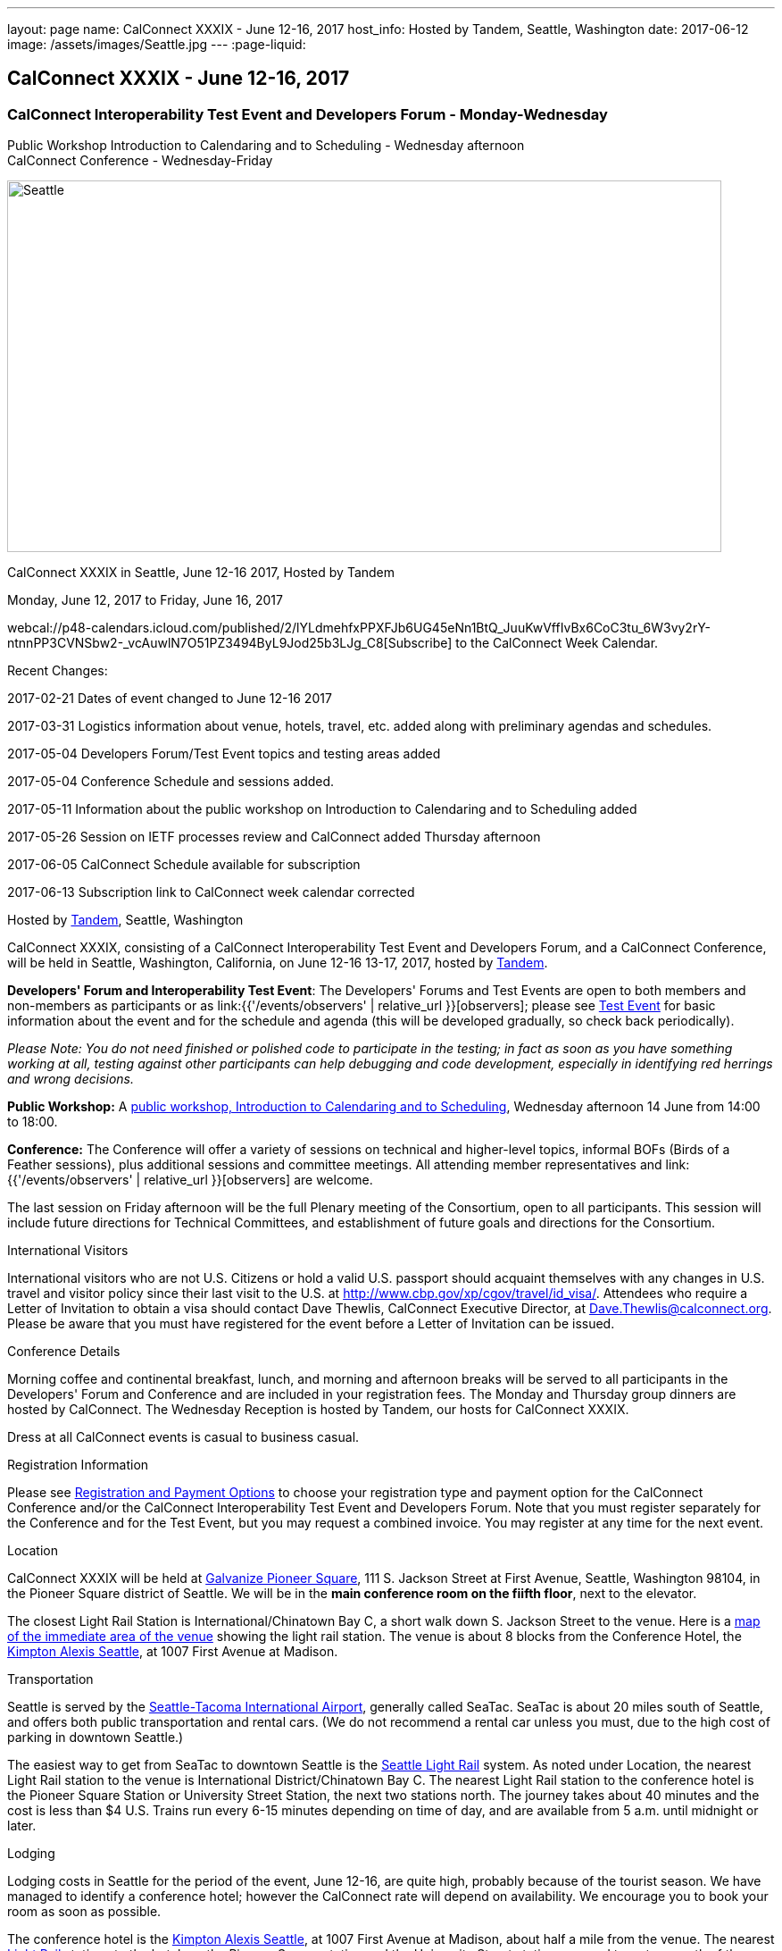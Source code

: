 ---
layout: page
name: CalConnect XXXIX - June 12-16,  2017
host_info: Hosted by Tandem, Seattle, Washington
date: 2017-06-12
image: /assets/images/Seattle.jpg
---
:page-liquid:

== CalConnect XXXIX - June 12-16,  2017

=== CalConnect Interoperability Test Event and Developers Forum - Monday-Wednesday +
Public Workshop Introduction to Calendaring and to Scheduling - Wednesday afternoon +
CalConnect Conference - Wednesday-Friday

[[intro]]
image:{{'/assets/images/Seattle.jpg' | relative_url }}[Seattle,
WA,width=800,height=416]

CalConnect XXXIX in Seattle, June 12-16 2017, Hosted by Tandem

Monday, June 12, 2017 to Friday, June 16, 2017

webcal://p48-calendars.icloud.com/published/2/lYLdmehfxPPXFJb6UG45eNn1BtQ_JuuKwVffIvBx6CoC3tu_6W3vy2rY-ntnnPP3CVNSbw2-_vcAuwlN7O51PZ3494ByL9Jod25b3LJg_C8[Subscribe] to the CalConnect Week Calendar.

Recent Changes:

2017-02-21 Dates of event changed to June 12-16 2017

2017-03-31 Logistics information about venue, hotels, travel, etc. added along with preliminary agendas and schedules.

2017-05-04 Developers Forum/Test Event topics and testing areas added

2017-05-04 Conference Schedule and sessions added.

2017-05-11 Information about the public workshop on Introduction to Calendaring and to Scheduling added

2017-05-26 Session on IETF processes review and CalConnect added Thursday afternoon

2017-06-05 CalConnect Schedule available for subscription

2017-06-13 Subscription link to CalConnect week calendar corrected

Hosted by http://www.tandemcal.com/[Tandem], Seattle, Washington

CalConnect XXXIX, consisting of a CalConnect Interoperability Test Event and Developers Forum, and a CalConnect Conference, will be held in Seattle, Washington, California, on June 12-16 13-17, 2017, hosted by https://www.tandemcal.com/[Tandem].

*Developers' Forum and Interoperability Test Event*: The Developers' Forums and Test Events are open to both members and non-members as participants or as link:{{'/events/observers' | relative_url }}[observers]; please see https://www.calconnect.org/events/clone-calconnect-xxxix-june-12-16-2017#test-schedule[Test Event] for basic information about the event and for the schedule and agenda (this will be developed gradually, so check back periodically).

_Please Note: You do not need finished or polished code to participate in the testing; in fact as soon as you have something working at all, testing against other participants can help debugging and code development, especially in identifying red herrings and wrong decisions._

*Public Workshop:* A https://www.calconnect.org/misc/calconnect-public-workshop-june-14-2017-calconnect-xxxix-seattle[public workshop, Introduction to Calendaring and to Scheduling], Wednesday afternoon 14 June from 14:00 to 18:00.

*Conference:* The Conference will offer a variety of sessions on technical and higher-level topics, informal BOFs (Birds of a Feather sessions), plus additional sessions and committee meetings. All attending member representatives and link:{{'/events/observers' | relative_url }}[observers] are welcome.

The last session on Friday afternoon will be the full Plenary meeting of the Consortium, open to all participants. This session will include future directions for Technical Committees, and establishment of future goals and directions for the Consortium.

International Visitors

International visitors who are not U.S. Citizens or hold a valid U.S. passport should acquaint themselves with any changes in U.S. travel and visitor policy since their last visit to the U.S. at http://www.cbp.gov/xp/cgov/travel/id_visa/[]. Attendees who require a Letter of Invitation to obtain a visa should contact Dave Thewlis, CalConnect Executive Director, at mailto:dave.thewlis@calconnect.org[Dave.Thewlis@calconnect.org]. Please be aware that you must have registered for the event before a Letter of Invitation can be issued.

Conference Details

Morning coffee and continental breakfast, lunch, and morning and afternoon breaks will be served to all participants in the Developers' Forum and Conference and are included in your registration fees. The Monday and Thursday group dinners are hosted by CalConnect. The Wednesday Reception is hosted by Tandem, our hosts for CalConnect XXXIX.

Dress at all CalConnect events is casual to business casual.

[[registration]]
Registration Information

Please see http://calconnect.org/regtypes.shtml[Registration and Payment Options] to choose your registration type and payment option for the CalConnect Conference and/or the CalConnect Interoperability Test Event and Developers Forum. Note that you must register separately for the Conference and for the Test Event, but you may request a combined invoice. You may register at any time for the next event.

[[location]]
Location

CalConnect XXXIX will be held at http://www.galvanize.com/campuses/seattle-pioneer-square/[Galvanize Pioneer Square], 111 S. Jackson Street at First Avenue, Seattle, Washington 98104, in the Pioneer Square district of Seattle. We will be in the **main conference room on the fiifth floor**, next to the elevator.

The closest Light Rail Station is International/Chinatown Bay C, a short walk down S. Jackson Street to the venue. Here is a https://www.google.com/maps/place/International+District/Chinatown+Station+-+Bay+C/@47.5980932,-122.3303273,17z/data=!3m1!4b1!4m5!3m4!1s0x54906abcb9710af5:0xeec22da20dd8928f!8m2!3d47.5980932!4d-122.3281333[map of the immediate area of the venue] showing the light rail station. The venue is about 8 blocks from the Conference Hotel, the http://www.alexishotel.com/[Kimpton Alexis Seattle], at 1007 First Avenue at Madison.

[[transportation]]
Transportation

Seattle is served by the http://www.portseattle.org/Sea-Tac/Pages/default.aspx[Seattle-Tacoma International Airport], generally called SeaTac. SeaTac is about 20 miles south of Seattle, and offers both public transportation and rental cars. (We do not recommend a rental car unless you must, due to the high cost of parking in downtown Seattle.)

The easiest way to get from SeaTac to downtown Seattle is the http://www.portseattle.org/Sea-Tac/Parking-and-Transportation/Ground-Transportation/Pages/Public-Transit.aspx[Seattle Light Rail] system. As noted under Location, the nearest Light Rail station to the venue is International District/Chinatown Bay C. The nearest Light Rail station to the conference hotel is the Pioneer Square Station or University Street Station, the next two stations north. The journey takes about 40 minutes and the cost is less than $4 U.S. Trains run every 6-15 minutes depending on time of day, and are available from 5 a.m. until midnight or later.

[[lodging]]
Lodging

Lodging costs in Seattle for the period of the event, June 12-16, are quite high, probably because of the tourist season. We have managed to identify a conference hotel; however the CalConnect rate will depend on availability. We encourage you to book your room as soon as possible. 

The conference hotel is the http://www.alexishotel.com/[Kimpton Alexis Seattle], at 1007 First Avenue at Madison, about half a mile from the venue. The nearest http://www.soundtransit.org/schedules/light-rail/link-light-rail/map[Light Rail] stations to the hotel are the Pioneer Square station and the University Street station, one and two stops north of the https://www.google.com/maps/place/International+District%2FChinatown+Station+-+Bay+C/@47.6038734,-122.3341736,17z/data=!4m6!3m5!1s0x54906abcb9710af5:0xeec22da20dd8928f!4b1!8m2!3d47.5980932!4d-122.3281333[International District/Chinatown Bay C station].

The Kimpton has offered us a group rate of $275 per night for those willing to commit to their stay to us, such that CalConnect will guarantee the room costs. In order to secure this offer we had to commit at the beginning of April following a quick notification to possible attendees. The Kimpton has offered to make this rate available to other CalConnect attendees as long as availability permits.

The least expensive hotel in the area of the venue appears to be the https://www.bestwestern.com/en_US/book/hotel-details.48128.html?iata=00170260&ssob=PSPBM0304G&cid=PSPBM0304G:google:PBMS3%20|%20Best%20Western%20|%20Exact:best%20western%20plus%20pioneer%20square%20hotel[Best Western Plus Pioneer Square], which is quoting a best rate of $289 per night for the days of our event (slightly less for AAA/CAA or Senior). 

AirBnB is certainly an alternative especially in the Capitol Hill Light Rail station area, a few stops north of Pioneer Square. Additionally, lower rates may be available very close to CalConnect week if hotels still have vacancies, but have backup plans.





[[test-schedule]]
Test Event Schedule

The Developers Forum and Interoperability Test Event begins at 0800 Monday morning and runs all day Monday and Tuesday, plus Wednesday morning.

[cols=3]
|===
3+| 

===== CALCONNECT INTEROPERABILITY TEST EVENT AND DEVELOPERS FORUM

a| *Monday 12 June* +
 0800-0830 Coffee & Rolls +
 0830-1030 Testing/Forum +
 1030-1100 Break and Refreshments +
 1100-1230 Testing/Forum +
 1230-1330 Lunch +
 1330-1530 Testing/Forum +
 1530-1600 Break and Refreshments +
 1600-1800 Testing/Forum +
 +
 1915-2100 Test Event Dinner (TBA)
a| *Tuesday 13 June* +
 0800-0830 Coffee & Rolls +
 0830-1030 Testing/Forum +
 1030-1100 Break and Refreshments +
 1030-1230 Testing/Forum +
 1230-1330 Lunch +
 1330-1530 Testing/Forum +
 1530-1600 Break and Refreshments +
 1600-1800 Testing/Forum
a| *Wednesday 14 June* +
 0800-0830 Coffee & Rolls +
 0830-1000 Testing/Forum +
 1030-1100 Break and Refreshments +
 1130-1130 Testing/Forum +
 1130-1200 Wrap-up +
 1200 End of IOP Testing+
 1230-1330 Lunch

|===


Test Event Agenda

==== Forum Program for Seattle

* Ensure TC-API work covers all current specs and drafts
* Possible ical4j discussions
* Further work on tester
* Subscription upgrade
* Review testing resources on website and clean out junk or supply current links

===== Specific Areas for testing as identified by participants

Specific testing areas will be requested by registrants Probable areas include

* Server returning VPATCH
* DAV PUSH
* Sharing
* CalDAV
* CardDAV
* iMIP
* ical4j
* Calendar publication and subscription models
* TESTER (extended CalDAV Tester)
* DAV server discovery
* JCAL
* XCAL
Please see the Reading List for the Developer's Forum at  link:{{'/resources/event-reading-list' | relative_url }}[Event Reading List]

===== Baseline Testing
Final determination of what will be tested will depend on what the participants in the test event wish to test; the current set of interests is noted above. Participants may also request to test things that are not mentioned in this list (the registration form offers a place to indicate areas you wish to test). In all cases at least two participating organizations must be interested in testing a particular area or scenario to form testing pairs._Please note that you do not need finished or polished code to participate in the testing; in fact as soon as you have something working at all, testing against other participants can help debugging and code development, especially in identifying red herrings and wrong decisions._*Possible Testing areas*

* CalDAV testing:
+

** Access (basic operations of CalDAV)
** Scheduling
** Sync report (depth: 1 on home collection)
** Mobile
** Sharing
** Prefer Header
* Managed Attachments
* iSchedule:
+

** Server discovery
** DKIM security
* Timezones:
+

** Service Protocol
** Timezones by Reference
* Calendar Alarms:
+

** Snooze
** Default alarms
* VPOLL support in clients and servers
* VAVAILABILITY support in clients and servers
* Autodiscovery protocol
* Non-gregorian calendar recurrences via RRULE and RSCALE
* iCalendar:
+

** Rich text and other new properties (and hashing)
* iMIP
* iTIP
* jCal, the JSON format for iCalendar - libraries and servers
* xCal, the XML format for iCalendar
* Enhanced VTODO support
* CardDAV testing:
+

** Generic
** Sync report
** Mobile
** vCard 4

===== Who May Participate or Observe
Any vendor or organization wishing to test a calendaring and scheduling implementation, or a mobile calendaring server or client, is welcome to participate whether or not they are a CalConnect member. Note that non-members pay a 25% surchange on the Interoperability Test Event registration fee.Any vendor or organization wishing to https://www.calconnect.org/events/events-activities/observers[observe] the Interoperability Test Event is welcome whether or not they are a CalConnect. Note that an organization, member or not, may only observe one Test Event.

===== Registration
Please see https://www.calconnect.org/events/events-activities/interoperability-test-events/participation-and-observer-fees[CalConnect Interoperability Test Event Registration Fees] for information about event registration fees. Please choose one of the following registration methods:

* link:{{'/events/event-registration-payment' | relative_url }}[Event Registration]/interop-participant-registration[CalConnect Interoperability Test Event Participant Registration]
+
: Register one to six people as participants for the CalConnect Interoperability Test Event, with a choice of payment options.
* link:{{'/events/event-registration-payment' | relative_url }}[Event Registration]/interop-observer-registration[CalConnect Interoperability Test Event Observer Registration]
+
: Register one to six people as
+
link:{{'/events/observers' | relative_url }}[observers]
+
for the CalConnect Interoperability Test Event.

===== Interoperability Event Scenarios
If you are planning to participate, please contact us to let us know which interoperability event scenarios you wish to pursue or if you would like to propose a new scenario.CalConnect will invite all registered participants to two or three conference calls prior to the event to discuss logistics, testing scenarios, etc.

[[conference-schedule]]
Conference Schedule

===== CALCONNECT XXXIX CONFERENCE

[cols=3]
|===
2+| *Wednesday 14 June* | 

| 1100-1200
a| Introduction to CalConnect Q&A +
_An optional session for first-time attendees. The genesis of CalConnect, a brief history, how CalConnect works, followed by questions._
| 

| 1230-1330 | Lunch | 
| 1330-1400
a| Opening and Introductions +
_Welcome, Logistics, Introductions_
| 

| 1400-1530
a| Public Workshop - Introduction to Calendaring and to Scheduling +
_Please see https://www.calconnect.org/misc/calconnect-public-workshop-june-14-2017-calconnect-xxxix-seattle[Public Workshop at CalConnect XXXIX] for details._
| 

| 1530-1600 | Break and Refreshments | 
| 1600-1800 | Public Workshop (continued) | 
| 1800-2000
a| Welcome Reception +
_On premises_
| 

2+| *Thursday 15 June* | 
| 0800-0830 | Coffee & Rolls | 
| ____0830-0915 
a| CalConnect Conference Opening +
_Welcome, logistics, test event report, Liaison reports, review of conference schedule, introductions._
| 

| 0915-1000 | Host Presentation (Tandem) | 
| 1000-1030
a| Enhanced Synchronization and Update +
_Mechanisms to pass smaller packets of data using new iCalendar constructs_
| 

| 1030-1100 | Break and refreshments | 
| 1100-1130
a| VALARM Extensions +
_Review and progress on alarm acknowledgement/snoozing, proximity-based alarms, new alarm action(s), defaut alarms_
| 

| 1130-1200
a| DAV PUSH Overview and Status +
_Standardized notification and push mechanism for DAV_
| 

| 1200-1230
a| Calendar Subscription Upgrades +
_Provisions to allow a server to advertise more efficient forms of subscription, and enhancements to HTTP GET for simple synchronization._
| 

| 1230-1330 | Lunch | 
| 1330-1430
a| New JSON Representation for Calendar Data +
_TC API status and issues; support for VCARD, VTODO, categories._ 
| 

| 1430-1500
a| Calendar Developers Guide (DEVGUIDE) +
_Implementation and additions to the Developers Guide, discussion of future additions._
| 

| 1500-1530
a| IETF and CalConnect +
_Review of IETF processes and how CalConnect relates to them._
| 

| 1530-1600 | Break and refreshments | 
| 1600-1700
a| VCARD, TC 211 and ISO 19160 +
_Representing non-western address formats in VCARDs, collaboration with ISO TC 211, synchronization with ISO 19160._
| 

| 1700-1730
a| Security concerns for calendar and contact data +
_Safely validating source of events and VCARDs in QRCODEs, etc._
| 

| 1730-1800
a| CalConnect iCal4J +
_Proposed future developments for iCal4J, direction towards a common CalConnect implementation._
| 

| 1915-2130
a| Conference Dinner +
_TBA_
| 

2+| *Friday 16 June* | 
| 0800-0830 | Coffee & Rolls | 
| 0830-0930
a| Categorization and event types +
_Being able to categorize events in a standardized manner will help in aggregation and allow applications to discover events of interest._
| 

| 0930-1030
a| Calendaring extensions for improved grouping of properties +
_PARTICIPANT and ATTENDEE in event publication and scheduling._
| 

| 1030-1100 | Break and refreshments | 
| 1100-1130 | Calendar Spam Update and M3AAWG | 
| 1130-1200
a| Status of issues from CalConnect XXXVIII +
_Status and discussion_
| 

| 1200-1230
a| Future Areas of Engagement for CalConnect +
_(Internet of Things, Health Care, Travel, etc.)_
| 

| 1230-1330 | Lunch | 
| 1330-1400 | Future Areas of Engagement (continued) | 
| 1400-1430
a| CalConnect CalDAV Tester +
_Working towards a certification suite for CalDAV servers_
| 

| 1430-1445 | Technical Committee Directions for period to CalConnect XL | 
| 1445-1530
a| CalConnect Plenary Meeting +
_Administrative business, coming events, consensus agreements on decisions reached during the week, open floor._
| 

| 1530 | Close of CalConnect XXXIX | 

|===
*Please see the Reading List for the Conference at  link:{{'/resources/event-reading-list' | relative_url }}[Event Reading List]*
 